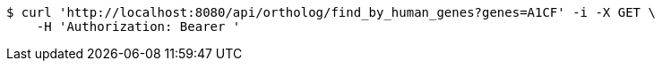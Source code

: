 [source,bash]
----
$ curl 'http://localhost:8080/api/ortholog/find_by_human_genes?genes=A1CF' -i -X GET \
    -H 'Authorization: Bearer '
----